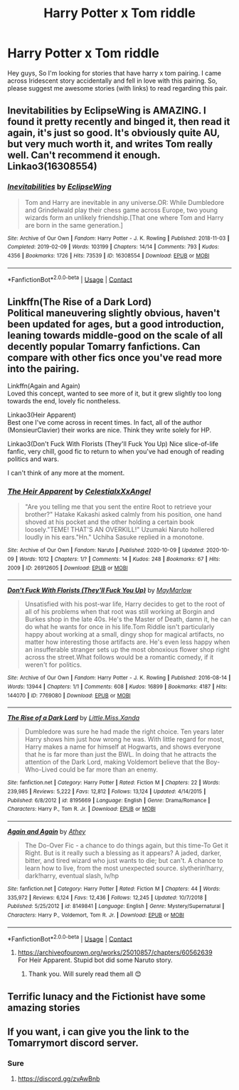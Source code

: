 #+TITLE: Harry Potter x Tom riddle

* Harry Potter x Tom riddle
:PROPERTIES:
:Author: donniebelle
:Score: 2
:DateUnix: 1608725739.0
:DateShort: 2020-Dec-23
:FlairText: Recommendation
:END:
Hey guys, So I'm looking for stories that have harry x tom pairing. I came across Iridescent story accidentally and fell in love with this pairing. So, please suggest me awesome stories (with links) to read regarding this pair.


** Inevitabilities by EclipseWing is AMAZING. I found it pretty recently and binged it, then read it again, it's just so good. It's obviously quite AU, but very much worth it, and writes Tom really well. Can't recommend it enough. Linkao3(16308554)
:PROPERTIES:
:Author: nmckl
:Score: 3
:DateUnix: 1608801738.0
:DateShort: 2020-Dec-24
:END:

*** [[https://archiveofourown.org/works/16308554][*/Inevitabilities/*]] by [[https://www.archiveofourown.org/users/EclipseWing/pseuds/EclipseWing][/EclipseWing/]]

#+begin_quote
  Tom and Harry are inevitable in any universe.OR: While Dumbledore and Grindelwald play their chess game across Europe, two young wizards form an unlikely friendship.[That one where Tom and Harry are born in the same generation.]
#+end_quote

^{/Site/:} ^{Archive} ^{of} ^{Our} ^{Own} ^{*|*} ^{/Fandom/:} ^{Harry} ^{Potter} ^{-} ^{J.} ^{K.} ^{Rowling} ^{*|*} ^{/Published/:} ^{2018-11-03} ^{*|*} ^{/Completed/:} ^{2019-02-09} ^{*|*} ^{/Words/:} ^{103199} ^{*|*} ^{/Chapters/:} ^{14/14} ^{*|*} ^{/Comments/:} ^{793} ^{*|*} ^{/Kudos/:} ^{4356} ^{*|*} ^{/Bookmarks/:} ^{1726} ^{*|*} ^{/Hits/:} ^{73539} ^{*|*} ^{/ID/:} ^{16308554} ^{*|*} ^{/Download/:} ^{[[https://archiveofourown.org/downloads/16308554/Inevitabilities.epub?updated_at=1607612248][EPUB]]} ^{or} ^{[[https://archiveofourown.org/downloads/16308554/Inevitabilities.mobi?updated_at=1607612248][MOBI]]}

--------------

*FanfictionBot*^{2.0.0-beta} | [[https://github.com/FanfictionBot/reddit-ffn-bot/wiki/Usage][Usage]] | [[https://www.reddit.com/message/compose?to=tusing][Contact]]
:PROPERTIES:
:Author: FanfictionBot
:Score: 2
:DateUnix: 1608801754.0
:DateShort: 2020-Dec-24
:END:


** Linkffn(The Rise of a Dark Lord)\\
Political maneuvering slightly obvious, haven't been updated for ages, but a good introduction, leaning towards middle-good on the scale of all decently popular Tomarry fanfictions. Can compare with other fics once you've read more into the pairing.

Linkffn(Again and Again)\\
Loved this concept, wanted to see more of it, but it grew slightly too long towards the end, lovely fic nontheless.

Linkao3(Heir Apparent)\\
Best one I've come across in recent times. In fact, all of the author (MonsieurClavier) their works are nice. Think they write solely for HP.

Linkao3(Don't Fuck With Florists (They'll Fuck You Up) Nice slice-of-life fanfic, very chill, good fic to return to when you've had enough of reading politics and wars.

I can't think of any more at the moment.
:PROPERTIES:
:Author: goldenbnana
:Score: 3
:DateUnix: 1608728932.0
:DateShort: 2020-Dec-23
:END:

*** [[https://archiveofourown.org/works/26912605][*/The Heir Apparent/*]] by [[https://www.archiveofourown.org/users/CelestialxXxAngel/pseuds/CelestialxXxAngel][/CelestialxXxAngel/]]

#+begin_quote
  "Are you telling me that you sent the entire Root to retrieve your brother?" Hatake Kakashi asked calmly from his position, one hand shoved at his pocket and the other holding a certain book loosely."TEME! THAT'S AN OVERKILL!" Uzumaki Naruto hollered loudly in his ears."Hn." Uchiha Sasuke replied in a monotone.
#+end_quote

^{/Site/:} ^{Archive} ^{of} ^{Our} ^{Own} ^{*|*} ^{/Fandom/:} ^{Naruto} ^{*|*} ^{/Published/:} ^{2020-10-09} ^{*|*} ^{/Updated/:} ^{2020-10-09} ^{*|*} ^{/Words/:} ^{1012} ^{*|*} ^{/Chapters/:} ^{1/?} ^{*|*} ^{/Comments/:} ^{14} ^{*|*} ^{/Kudos/:} ^{248} ^{*|*} ^{/Bookmarks/:} ^{67} ^{*|*} ^{/Hits/:} ^{2009} ^{*|*} ^{/ID/:} ^{26912605} ^{*|*} ^{/Download/:} ^{[[https://archiveofourown.org/downloads/26912605/The%20Heir%20Apparent.epub?updated_at=1605808021][EPUB]]} ^{or} ^{[[https://archiveofourown.org/downloads/26912605/The%20Heir%20Apparent.mobi?updated_at=1605808021][MOBI]]}

--------------

[[https://archiveofourown.org/works/7769080][*/Don't Fuck With Florists (They'll Fuck You Up)/*]] by [[https://www.archiveofourown.org/users/MayMarlow/pseuds/MayMarlow][/MayMarlow/]]

#+begin_quote
  Unsatisfied with his post-war life, Harry decides to get to the root of all of his problems when that root was still working at Borgin and Burkes shop in the late 40s. He's the Master of Death, damn it, he can do what he wants for once in his life.Tom Riddle isn't particularly happy about working at a small, dingy shop for magical artifacts, no matter how interesting those artifacts are. He's even less happy when an insufferable stranger sets up the most obnoxious flower shop right across the street.What follows would be a romantic comedy, if it weren't for politics.
#+end_quote

^{/Site/:} ^{Archive} ^{of} ^{Our} ^{Own} ^{*|*} ^{/Fandom/:} ^{Harry} ^{Potter} ^{-} ^{J.} ^{K.} ^{Rowling} ^{*|*} ^{/Published/:} ^{2016-08-14} ^{*|*} ^{/Words/:} ^{13944} ^{*|*} ^{/Chapters/:} ^{1/1} ^{*|*} ^{/Comments/:} ^{608} ^{*|*} ^{/Kudos/:} ^{16899} ^{*|*} ^{/Bookmarks/:} ^{4187} ^{*|*} ^{/Hits/:} ^{144070} ^{*|*} ^{/ID/:} ^{7769080} ^{*|*} ^{/Download/:} ^{[[https://archiveofourown.org/downloads/7769080/Dont%20Fuck%20With%20Florists.epub?updated_at=1607418207][EPUB]]} ^{or} ^{[[https://archiveofourown.org/downloads/7769080/Dont%20Fuck%20With%20Florists.mobi?updated_at=1607418207][MOBI]]}

--------------

[[https://www.fanfiction.net/s/8195669/1/][*/The Rise of a Dark Lord/*]] by [[https://www.fanfiction.net/u/2240236/Little-Miss-Xanda][/Little.Miss.Xanda/]]

#+begin_quote
  Dumbledore was sure he had made the right choice. Ten years later Harry shows him just how wrong he was. With little regard for most, Harry makes a name for himself at Hogwarts, and shows everyone that he is far more than just the BWL. In doing that he attracts the attention of the Dark Lord, making Voldemort believe that the Boy-Who-Lived could be far more than an enemy.
#+end_quote

^{/Site/:} ^{fanfiction.net} ^{*|*} ^{/Category/:} ^{Harry} ^{Potter} ^{*|*} ^{/Rated/:} ^{Fiction} ^{M} ^{*|*} ^{/Chapters/:} ^{22} ^{*|*} ^{/Words/:} ^{239,985} ^{*|*} ^{/Reviews/:} ^{5,222} ^{*|*} ^{/Favs/:} ^{12,812} ^{*|*} ^{/Follows/:} ^{13,124} ^{*|*} ^{/Updated/:} ^{4/14/2015} ^{*|*} ^{/Published/:} ^{6/8/2012} ^{*|*} ^{/id/:} ^{8195669} ^{*|*} ^{/Language/:} ^{English} ^{*|*} ^{/Genre/:} ^{Drama/Romance} ^{*|*} ^{/Characters/:} ^{Harry} ^{P.,} ^{Tom} ^{R.} ^{Jr.} ^{*|*} ^{/Download/:} ^{[[http://www.ff2ebook.com/old/ffn-bot/index.php?id=8195669&source=ff&filetype=epub][EPUB]]} ^{or} ^{[[http://www.ff2ebook.com/old/ffn-bot/index.php?id=8195669&source=ff&filetype=mobi][MOBI]]}

--------------

[[https://www.fanfiction.net/s/8149841/1/][*/Again and Again/*]] by [[https://www.fanfiction.net/u/2328854/Athey][/Athey/]]

#+begin_quote
  The Do-Over Fic - a chance to do things again, but this time-To Get it Right. But is it really such a blessing as it appears? A jaded, darker, bitter, and tired wizard who just wants to die; but can't. A chance to learn how to live, from the most unexpected source. slytherin!harry, dark!harry, eventual slash, lv/hp
#+end_quote

^{/Site/:} ^{fanfiction.net} ^{*|*} ^{/Category/:} ^{Harry} ^{Potter} ^{*|*} ^{/Rated/:} ^{Fiction} ^{M} ^{*|*} ^{/Chapters/:} ^{44} ^{*|*} ^{/Words/:} ^{335,972} ^{*|*} ^{/Reviews/:} ^{6,124} ^{*|*} ^{/Favs/:} ^{12,436} ^{*|*} ^{/Follows/:} ^{12,245} ^{*|*} ^{/Updated/:} ^{10/7/2018} ^{*|*} ^{/Published/:} ^{5/25/2012} ^{*|*} ^{/id/:} ^{8149841} ^{*|*} ^{/Language/:} ^{English} ^{*|*} ^{/Genre/:} ^{Mystery/Supernatural} ^{*|*} ^{/Characters/:} ^{Harry} ^{P.,} ^{Voldemort,} ^{Tom} ^{R.} ^{Jr.} ^{*|*} ^{/Download/:} ^{[[http://www.ff2ebook.com/old/ffn-bot/index.php?id=8149841&source=ff&filetype=epub][EPUB]]} ^{or} ^{[[http://www.ff2ebook.com/old/ffn-bot/index.php?id=8149841&source=ff&filetype=mobi][MOBI]]}

--------------

*FanfictionBot*^{2.0.0-beta} | [[https://github.com/FanfictionBot/reddit-ffn-bot/wiki/Usage][Usage]] | [[https://www.reddit.com/message/compose?to=tusing][Contact]]
:PROPERTIES:
:Author: FanfictionBot
:Score: 0
:DateUnix: 1608728979.0
:DateShort: 2020-Dec-23
:END:

**** [[https://archiveofourown.org/works/25010857/chapters/60562639]]\\
For Heir Apparent. Stupid bot did some Naruto story.
:PROPERTIES:
:Author: goldenbnana
:Score: 3
:DateUnix: 1608729127.0
:DateShort: 2020-Dec-23
:END:

***** Thank you. Will surely read them all 😊
:PROPERTIES:
:Author: donniebelle
:Score: 1
:DateUnix: 1608729947.0
:DateShort: 2020-Dec-23
:END:


** Terrific lunacy and the Fictionist have some amazing stories
:PROPERTIES:
:Author: Llolola
:Score: 1
:DateUnix: 1608822537.0
:DateShort: 2020-Dec-24
:END:


** If you want, i can give you the link to the Tomarrymort discord server.
:PROPERTIES:
:Author: imamagicmuffin
:Score: 1
:DateUnix: 1608730912.0
:DateShort: 2020-Dec-23
:END:

*** Sure
:PROPERTIES:
:Author: donniebelle
:Score: 1
:DateUnix: 1608731198.0
:DateShort: 2020-Dec-23
:END:

**** [[https://discord.gg/zvAwBnb]]
:PROPERTIES:
:Author: imamagicmuffin
:Score: 1
:DateUnix: 1608733240.0
:DateShort: 2020-Dec-23
:END:
